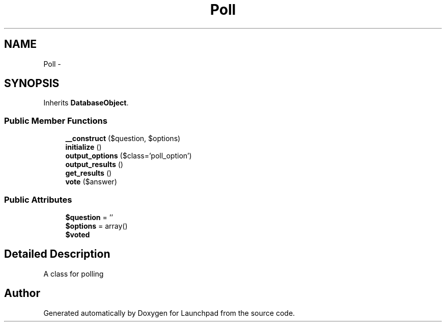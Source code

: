 .TH "Poll" 3 "Fri Oct 7 2011" "Version 1.0" "Launchpad" \" -*- nroff -*-
.ad l
.nh
.SH NAME
Poll \- 
.SH SYNOPSIS
.br
.PP
.PP
Inherits \fBDatabaseObject\fP.
.SS "Public Member Functions"

.in +1c
.ti -1c
.RI "\fB__construct\fP ($question, $options)"
.br
.ti -1c
.RI "\fBinitialize\fP ()"
.br
.ti -1c
.RI "\fBoutput_options\fP ($class='poll_option')"
.br
.ti -1c
.RI "\fBoutput_results\fP ()"
.br
.ti -1c
.RI "\fBget_results\fP ()"
.br
.ti -1c
.RI "\fBvote\fP ($answer)"
.br
.in -1c
.SS "Public Attributes"

.in +1c
.ti -1c
.RI "\fB$question\fP = ''"
.br
.ti -1c
.RI "\fB$options\fP = array()"
.br
.ti -1c
.RI "\fB$voted\fP"
.br
.in -1c
.SH "Detailed Description"
.PP 
A class for polling 

.SH "Author"
.PP 
Generated automatically by Doxygen for Launchpad from the source code.
